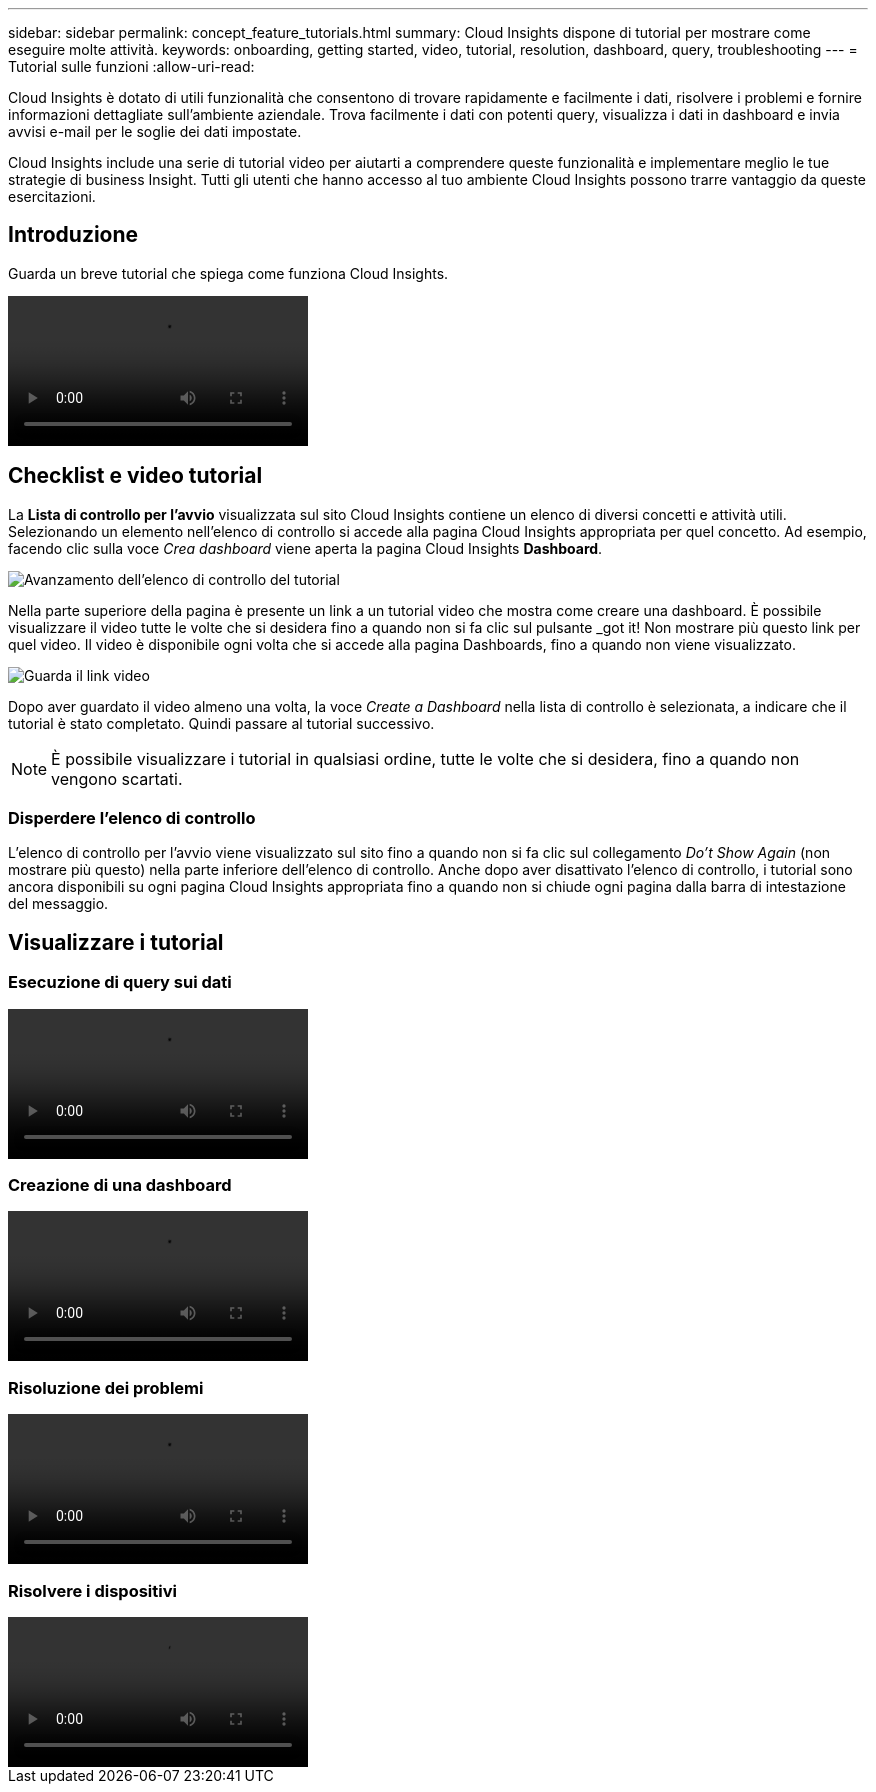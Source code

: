 ---
sidebar: sidebar 
permalink: concept_feature_tutorials.html 
summary: Cloud Insights dispone di tutorial per mostrare come eseguire molte attività. 
keywords: onboarding, getting started, video, tutorial, resolution, dashboard, query, troubleshooting 
---
= Tutorial sulle funzioni
:allow-uri-read: 


[role="lead"]
Cloud Insights è dotato di utili funzionalità che consentono di trovare rapidamente e facilmente i dati, risolvere i problemi e fornire informazioni dettagliate sull'ambiente aziendale. Trova facilmente i dati con potenti query, visualizza i dati in dashboard e invia avvisi e-mail per le soglie dei dati impostate.

Cloud Insights include una serie di tutorial video per aiutarti a comprendere queste funzionalità e implementare meglio le tue strategie di business Insight. Tutti gli utenti che hanno accesso al tuo ambiente Cloud Insights possono trarre vantaggio da queste esercitazioni.



== Introduzione

Guarda un breve tutorial che spiega come funziona Cloud Insights.

video::howTo.mp4[]


== Checklist e video tutorial

La *Lista di controllo per l'avvio* visualizzata sul sito Cloud Insights contiene un elenco di diversi concetti e attività utili. Selezionando un elemento nell'elenco di controllo si accede alla pagina Cloud Insights appropriata per quel concetto. Ad esempio, facendo clic sulla voce _Crea dashboard_ viene aperta la pagina Cloud Insights *Dashboard*.

image:OnboardingChecklist.png["Avanzamento dell'elenco di controllo del tutorial"]

Nella parte superiore della pagina è presente un link a un tutorial video che mostra come creare una dashboard. È possibile visualizzare il video tutte le volte che si desidera fino a quando non si fa clic sul pulsante _got it! Non mostrare più questo link per quel video. Il video è disponibile ogni volta che si accede alla pagina Dashboards, fino a quando non viene visualizzato.

image:Startup-DashboardWatchVideo.png["Guarda il link video"]

Dopo aver guardato il video almeno una volta, la voce _Create a Dashboard_ nella lista di controllo è selezionata, a indicare che il tutorial è stato completato. Quindi passare al tutorial successivo.


NOTE: È possibile visualizzare i tutorial in qualsiasi ordine, tutte le volte che si desidera, fino a quando non vengono scartati.



=== Disperdere l'elenco di controllo

L'elenco di controllo per l'avvio viene visualizzato sul sito fino a quando non si fa clic sul collegamento _Do't Show Again_ (non mostrare più questo) nella parte inferiore dell'elenco di controllo. Anche dopo aver disattivato l'elenco di controllo, i tutorial sono ancora disponibili su ogni pagina Cloud Insights appropriata fino a quando non si chiude ogni pagina dalla barra di intestazione del messaggio.



== Visualizzare i tutorial



=== Esecuzione di query sui dati

video::Queries.mp4[]


=== Creazione di una dashboard

video::Dashboards.mp4[]


=== Risoluzione dei problemi

video::Troubleshooting.mp4[]


=== Risolvere i dispositivi

video::AHR_small.mp4[]